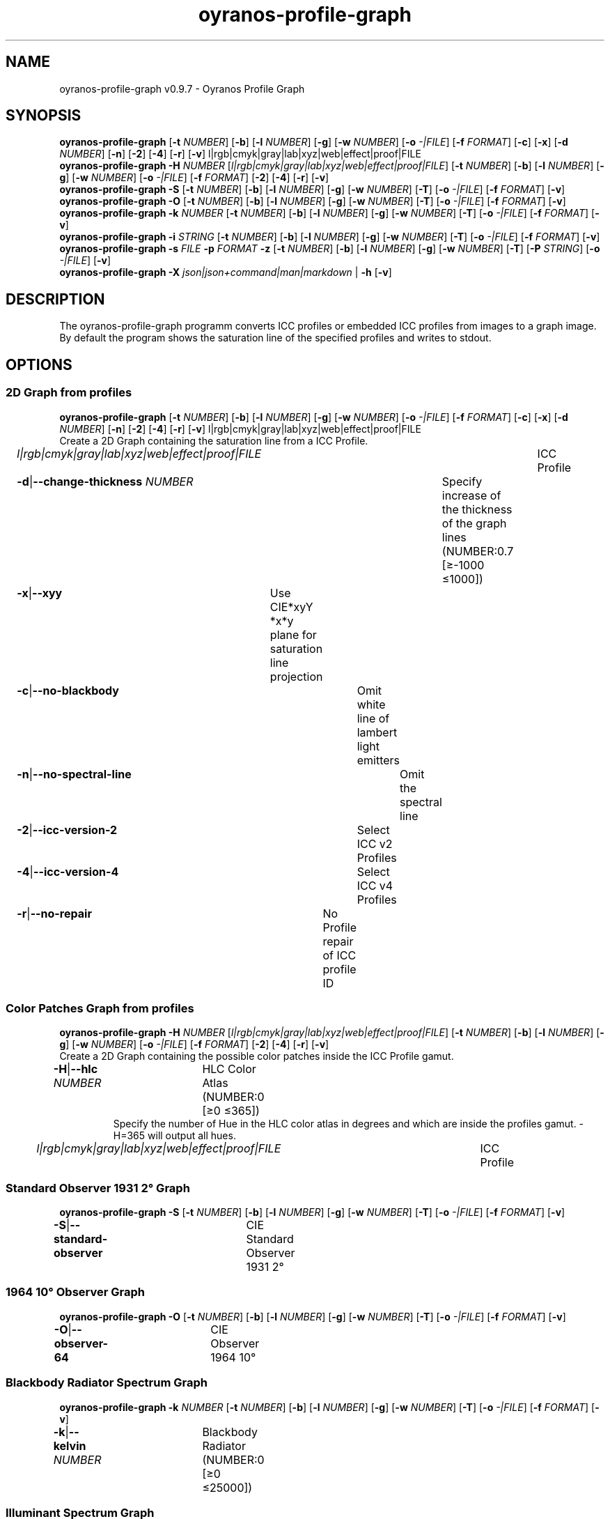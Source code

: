 .TH "oyranos-profile-graph" 1 "March 24, 2019" "User Commands"
.SH NAME
oyranos-profile-graph v0.9.7 \- Oyranos Profile Graph
.SH SYNOPSIS
\fBoyranos-profile-graph\fR [\fB\-t\fR \fINUMBER\fR] [\fB\-b\fR] [\fB\-l\fR \fINUMBER\fR] [\fB\-g\fR] [\fB\-w\fR \fINUMBER\fR] [\fB\-o\fR \fI-|FILE\fR] [\fB\-f\fR \fIFORMAT\fR] [\fB\-c\fR] [\fB\-x\fR] [\fB\-d\fR \fINUMBER\fR] [\fB\-n\fR] [\fB\-2\fR] [\fB\-4\fR] [\fB\-r\fR] [\fB\-v\fR] l|rgb|cmyk|gray|lab|xyz|web|effect|proof|FILE
.br
\fBoyranos-profile-graph\fR \fB\-H\fR \fINUMBER\fR [\fIl|rgb|cmyk|gray|lab|xyz|web|effect|proof|FILE\fR] [\fB\-t\fR \fINUMBER\fR] [\fB\-b\fR] [\fB\-l\fR \fINUMBER\fR] [\fB\-g\fR] [\fB\-w\fR \fINUMBER\fR] [\fB\-o\fR \fI-|FILE\fR] [\fB\-f\fR \fIFORMAT\fR] [\fB\-2\fR] [\fB\-4\fR] [\fB\-r\fR] [\fB\-v\fR]
.br
\fBoyranos-profile-graph\fR \fB\-S\fR [\fB\-t\fR \fINUMBER\fR] [\fB\-b\fR] [\fB\-l\fR \fINUMBER\fR] [\fB\-g\fR] [\fB\-w\fR \fINUMBER\fR] [\fB\-T\fR] [\fB\-o\fR \fI-|FILE\fR] [\fB\-f\fR \fIFORMAT\fR] [\fB\-v\fR]
.br
\fBoyranos-profile-graph\fR \fB\-O\fR [\fB\-t\fR \fINUMBER\fR] [\fB\-b\fR] [\fB\-l\fR \fINUMBER\fR] [\fB\-g\fR] [\fB\-w\fR \fINUMBER\fR] [\fB\-T\fR] [\fB\-o\fR \fI-|FILE\fR] [\fB\-f\fR \fIFORMAT\fR] [\fB\-v\fR]
.br
\fBoyranos-profile-graph\fR \fB\-k\fR \fINUMBER\fR [\fB\-t\fR \fINUMBER\fR] [\fB\-b\fR] [\fB\-l\fR \fINUMBER\fR] [\fB\-g\fR] [\fB\-w\fR \fINUMBER\fR] [\fB\-T\fR] [\fB\-o\fR \fI-|FILE\fR] [\fB\-f\fR \fIFORMAT\fR] [\fB\-v\fR]
.br
\fBoyranos-profile-graph\fR \fB\-i\fR \fISTRING\fR [\fB\-t\fR \fINUMBER\fR] [\fB\-b\fR] [\fB\-l\fR \fINUMBER\fR] [\fB\-g\fR] [\fB\-w\fR \fINUMBER\fR] [\fB\-T\fR] [\fB\-o\fR \fI-|FILE\fR] [\fB\-f\fR \fIFORMAT\fR] [\fB\-v\fR]
.br
\fBoyranos-profile-graph\fR \fB\-s\fR \fIFILE\fR \fB\-p\fR \fIFORMAT\fR \fB\-z\fR [\fB\-t\fR \fINUMBER\fR] [\fB\-b\fR] [\fB\-l\fR \fINUMBER\fR] [\fB\-g\fR] [\fB\-w\fR \fINUMBER\fR] [\fB\-T\fR] [\fB\-P\fR \fISTRING\fR] [\fB\-o\fR \fI-|FILE\fR] [\fB\-v\fR]
.br
\fBoyranos-profile-graph\fR \fB\-X\fR \fIjson|json+command|man|markdown\fR | \fB\-h\fR [\fB\-v\fR]
.SH DESCRIPTION
The  oyranos-profile-graph programm converts ICC profiles or embedded ICC profiles from images to a graph image. By default the program shows the saturation line of the specified profiles and writes to stdout.
.SH OPTIONS
.SS
2D Graph from profiles
\fBoyranos-profile-graph\fR [\fB\-t\fR \fINUMBER\fR] [\fB\-b\fR] [\fB\-l\fR \fINUMBER\fR] [\fB\-g\fR] [\fB\-w\fR \fINUMBER\fR] [\fB\-o\fR \fI-|FILE\fR] [\fB\-f\fR \fIFORMAT\fR] [\fB\-c\fR] [\fB\-x\fR] [\fB\-d\fR \fINUMBER\fR] [\fB\-n\fR] [\fB\-2\fR] [\fB\-4\fR] [\fB\-r\fR] [\fB\-v\fR] l|rgb|cmyk|gray|lab|xyz|web|effect|proof|FILE
.br
Create a 2D Graph containing the saturation line from a ICC Profile.
.br
.sp
.br
\fIl|rgb|cmyk|gray|lab|xyz|web|effect|proof|FILE\fR	ICC Profile
.br
\fB\-d\fR|\fB\-\-change-thickness\fR \fINUMBER\fR	Specify increase of the thickness of the graph lines (NUMBER:0.7 [≥-1000 ≤1000])
.br
\fB\-x\fR|\fB\-\-xyy\fR	Use CIE*xyY *x*y plane for saturation line projection
.br
\fB\-c\fR|\fB\-\-no-blackbody\fR	Omit white line of lambert light emitters
.br
\fB\-n\fR|\fB\-\-no-spectral-line\fR	Omit the spectral line
.br
\fB\-2\fR|\fB\-\-icc-version-2\fR	Select ICC v2 Profiles
.br
\fB\-4\fR|\fB\-\-icc-version-4\fR	Select ICC v4 Profiles
.br
\fB\-r\fR|\fB\-\-no-repair\fR	No Profile repair of ICC profile ID
.br
.SS
Color Patches Graph from profiles
\fBoyranos-profile-graph\fR \fB\-H\fR \fINUMBER\fR [\fIl|rgb|cmyk|gray|lab|xyz|web|effect|proof|FILE\fR] [\fB\-t\fR \fINUMBER\fR] [\fB\-b\fR] [\fB\-l\fR \fINUMBER\fR] [\fB\-g\fR] [\fB\-w\fR \fINUMBER\fR] [\fB\-o\fR \fI-|FILE\fR] [\fB\-f\fR \fIFORMAT\fR] [\fB\-2\fR] [\fB\-4\fR] [\fB\-r\fR] [\fB\-v\fR]
.br
Create a 2D Graph containing the possible color patches inside the ICC Profile gamut.
.br
.sp
.br
\fB\-H\fR|\fB\-\-hlc\fR \fINUMBER\fR	HLC Color Atlas (NUMBER:0 [≥0 ≤365])
.RS
Specify the number of Hue in the HLC color atlas in degrees and which are inside the profiles gamut. -H=365 will output all hues.
.RE
\fIl|rgb|cmyk|gray|lab|xyz|web|effect|proof|FILE\fR	ICC Profile
.br
.SS
Standard Observer 1931 2° Graph
\fBoyranos-profile-graph\fR \fB\-S\fR [\fB\-t\fR \fINUMBER\fR] [\fB\-b\fR] [\fB\-l\fR \fINUMBER\fR] [\fB\-g\fR] [\fB\-w\fR \fINUMBER\fR] [\fB\-T\fR] [\fB\-o\fR \fI-|FILE\fR] [\fB\-f\fR \fIFORMAT\fR] [\fB\-v\fR]
.br
\fB\-S\fR|\fB\-\-standard-observer\fR	CIE Standard Observer 1931 2°
.br
.SS
1964 10° Observer Graph
\fBoyranos-profile-graph\fR \fB\-O\fR [\fB\-t\fR \fINUMBER\fR] [\fB\-b\fR] [\fB\-l\fR \fINUMBER\fR] [\fB\-g\fR] [\fB\-w\fR \fINUMBER\fR] [\fB\-T\fR] [\fB\-o\fR \fI-|FILE\fR] [\fB\-f\fR \fIFORMAT\fR] [\fB\-v\fR]
.br
\fB\-O\fR|\fB\-\-observer-64\fR	CIE Observer 1964 10°
.br
.SS
Blackbody Radiator Spectrum Graph
\fBoyranos-profile-graph\fR \fB\-k\fR \fINUMBER\fR [\fB\-t\fR \fINUMBER\fR] [\fB\-b\fR] [\fB\-l\fR \fINUMBER\fR] [\fB\-g\fR] [\fB\-w\fR \fINUMBER\fR] [\fB\-T\fR] [\fB\-o\fR \fI-|FILE\fR] [\fB\-f\fR \fIFORMAT\fR] [\fB\-v\fR]
.br
\fB\-k\fR|\fB\-\-kelvin\fR \fINUMBER\fR	Blackbody Radiator (NUMBER:0 [≥0 ≤25000])
.br
.SS
Illuminant Spectrum Graph
\fBoyranos-profile-graph\fR \fB\-i\fR \fISTRING\fR [\fB\-t\fR \fINUMBER\fR] [\fB\-b\fR] [\fB\-l\fR \fINUMBER\fR] [\fB\-g\fR] [\fB\-w\fR \fINUMBER\fR] [\fB\-T\fR] [\fB\-o\fR \fI-|FILE\fR] [\fB\-f\fR \fIFORMAT\fR] [\fB\-v\fR]
.br
\fB\-i\fR|\fB\-\-illuminant\fR \fISTRING\fR	Illuminant Spectrum
.br
	\-i A		# Illuminant A - CIE A spectral power distribution
.br
	\-i D50		# Illuminant D50 - CIE D50 spectral power distribution (computed)
.br
	\-i D55		# Illuminant D55 - CIE D55 spectral power distribution (computed)
.br
	\-i D65		# Illuminant D65 - CIE D65 spectral power distribution (computed)
.br
	\-i D65T		# Illuminant D65 T - CIE D65 spectral power distribution
.br
	\-i D75		# Illuminant D75 - CIE D75 spectral power distribution (computed)
.br
	\-i D93		# Illuminant D93 - CIE D93 spectral power distribution (computed)
.br
.SS
Spectral Input Graph
\fBoyranos-profile-graph\fR \fB\-s\fR \fIFILE\fR \fB\-p\fR \fIFORMAT\fR \fB\-z\fR [\fB\-t\fR \fINUMBER\fR] [\fB\-b\fR] [\fB\-l\fR \fINUMBER\fR] [\fB\-g\fR] [\fB\-w\fR \fINUMBER\fR] [\fB\-T\fR] [\fB\-P\fR \fISTRING\fR] [\fB\-o\fR \fI-|FILE\fR] [\fB\-v\fR]
.br
\fB\-s\fR|\fB\-\-spectral\fR \fIFILE\fR	Spectral Input
.br
\fB\-p\fR|\fB\-\-spectral-format\fR \fIFORMAT\fR	Specify spectral output file format
.br
	\-p png		# PNG - PNG Raster
.br
	\-p svg		# SVG - SVG Vector
.br
	\-p csv		# CSV - CSV Values
.br
	\-p ncc		# NCC - Named Color Collection
.br
	\-p cgats		# CGATS - CGATS Values
.br
	\-p icc-xml		# Icc XML - ICC Named Color Values
.br
	\-p ppm		# PPM - Spectral PAM Image
.br
\fB\-P\fR|\fB\-\-pattern\fR \fISTRING\fR	Filter of Color Names
.br
\fB\-z\fR|\fB\-\-scale\fR	Scale the height of the spectrum graph
.br
.SS
General options
\fBoyranos-profile-graph\fR \fB\-X\fR \fIjson|json+command|man|markdown\fR | \fB\-h\fR [\fB\-v\fR]
.br
\fB\-t\fR|\fB\-\-thickness\fR \fINUMBER\fR	Specify the thickness of the graph lines (NUMBER:1 [≥0 ≤10])
.br
\fB\-b\fR|\fB\-\-no-border\fR	Omit border in graph
.br
\fB\-l\fR|\fB\-\-lightness\fR \fINUMBER\fR	Background Lightness (NUMBER:-1 [≥-1 ≤100])
.br
\fB\-g\fR|\fB\-\-no-color\fR	Draw Gray
.br
\fB\-w\fR|\fB\-\-width\fR \fINUMBER\fR	Specify output image width in pixel (NUMBER:128 [≥64 ≤4096])
.br
\fB\-T\fR|\fB\-\-raster\fR	Draw Raster
.br
\fB\-o\fR|\fB\-\-output\fR \fI-|FILE\fR	Specify output file name, default is stdout
.br
\fB\-f\fR|\fB\-\-format\fR \fIFORMAT\fR	Specify output file format png or svg, default is png
.br
	\-f png		# PNG - PNG Raster
.br
	\-f svg		# SVG - SVG Vector
.br
\fB\-h\fR|\fB\-\-help\fR	Help
.br
\fB\-X\fR|\fB\-\-export\fR \fIjson|json+command|man|markdown\fR	Export formated text
.RS
Get UI converted into text formats
.RE
	\-X man		# Man - Get a unix man page
.br
	\-X markdown		# Markdown - Get formated text
.br
	\-X json		# Json - Get a Oyjl Json UI declaration
.br
	\-X json+command		# Json + Command - Get Oyjl Json UI declaration incuding command
.br
	\-X export		# Export - Get UI data for developers
.br
\fB\-v\fR|\fB\-\-verbose\fR	verbose
.br
.SH ENVIRONMENT VARIABLES
.TP
OY_DEBUG
.br
set the Oyranos debug level.
.br
Alternatively the -v option can be used.
.br
Valid integer range is from 1-20.
.TP
XDG_DATA_HOME XDG_DATA_DIRS
.br
route Oyranos to top directories containing resources. The derived paths for ICC profiles have a "color/icc" appended. http://www.oyranos.com/wiki/index.php?title=OpenIccDirectoryProposal
.SH EXAMPLES
.TP
Show graph of a ICC profile
.br
oyranos-profile-graph ICC_PROFILE
.TP
Show the saturation lines of two profiles in CIE*ab 256 pixel width, without spectral line and with thicker lines:
.br
oyranos-profile-graph -w 256 -s -t 3 sRGB.icc ProPhoto-RGB.icc
.TP
Show the standard observer spectral function as curves:
.br
oyranos-profile-graph --standard-observer -o CIE-StdObserver.png
.TP
Show the 
.br
oyranos-profile-graph -c -o CIE-StdObserver.png
.SH SEE AS WELL
.TP
oyranos-profile(1) oyranos-config(1) oyranos-policy(1) oyranos(3)
.br
.TP
http://www.oyranos.org
.br
.SH AUTHOR
Kai-Uwe Behrmann http://www.oyranos.org
.SH COPYRIGHT
© 2005-2020 Kai-Uwe Behrmann and others
.br
License: newBSD http://www.oyranos.org
.SH BUGS
https://www.github.com/oyranos-cms/oyranos/issues 


